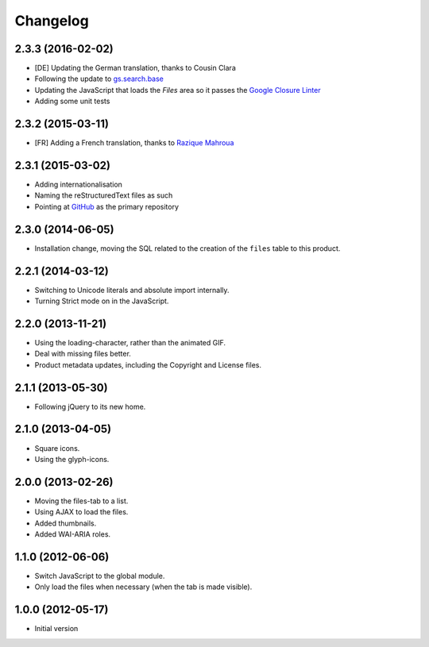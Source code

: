 Changelog
=========

2.3.3 (2016-02-02)
------------------

* [DE] Updating the German translation, thanks to Cousin Clara
* Following the update to `gs.search.base`_
* Updating the JavaScript that loads the *Files* area so it
  passes the `Google Closure Linter`_
* Adding some unit tests

.. _gs.search.base: https://github.com/groupserver/gs.search.base
.. _Google Closure Linter:
   https://developers.google.com/closure/utilities/

2.3.2 (2015-03-11)
------------------

* [FR] Adding a French translation, thanks to `Razique Mahroua`_

.. _Razique Mahroua:
   https://www.transifex.com/accounts/profile/Razique/

2.3.1 (2015-03-02)
------------------

* Adding internationalisation
* Naming the reStructuredText files as such
* Pointing at GitHub_ as the primary repository

.. _GitHub:
   https://github.com/groupserver/gs.group.messages.files

2.3.0 (2014-06-05)
------------------

* Installation change, moving the SQL related to the creation of
  the ``files`` table to this product.

2.2.1 (2014-03-12)
------------------

* Switching to Unicode literals and absolute import internally.
* Turning Strict mode on in the JavaScript.

2.2.0 (2013-11-21)
------------------

* Using the loading-character, rather than the animated GIF.
* Deal with missing files better.
* Product metadata updates, including the Copyright and License
  files.

2.1.1 (2013-05-30)
------------------

* Following jQuery to its new home.

2.1.0 (2013-04-05)
------------------

* Square icons.
* Using the glyph-icons.

2.0.0 (2013-02-26)
------------------

* Moving the files-tab to a list.
* Using AJAX to load the files.
* Added thumbnails.
* Added WAI-ARIA roles.

1.1.0 (2012-06-06)
------------------

* Switch JavaScript to the global module.
* Only load the files when necessary (when the tab is made
  visible).

1.0.0 (2012-05-17)
------------------

* Initial version

..  LocalWords:  Changelog GitHub reStructuredText
